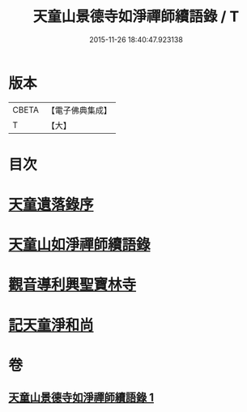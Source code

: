#+TITLE: 天童山景德寺如淨禪師續語錄 / T
#+DATE: 2015-11-26 18:40:47.923138
* 版本
 |     CBETA|【電子佛典集成】|
 |         T|【大】     |

* 目次
* [[file:KR6q0072_001.txt::001-0133b26][天童遺落錄序]]
* [[file:KR6q0072_001.txt::0134a20][天童山如淨禪師續語錄]]
* [[file:KR6q0072_001.txt::0136a10][觀音導利興聖寶林寺]]
* [[file:KR6q0072_001.txt::0137a1][記天童淨和尚]]
* 卷
** [[file:KR6q0072_001.txt][天童山景德寺如淨禪師續語錄 1]]
